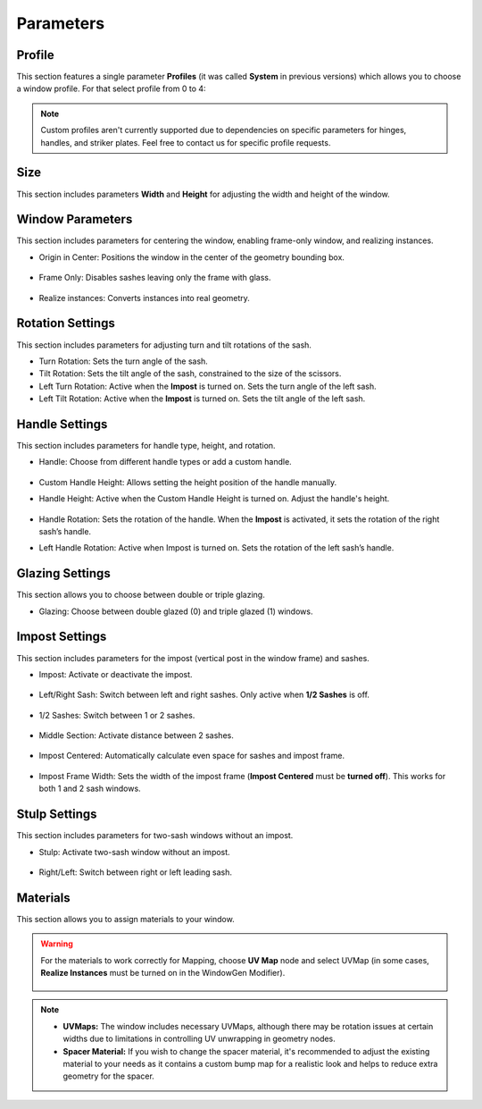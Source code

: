 Parameters
==========

Profile
-------

This section features a single parameter **Profiles** (it was called **System** in previous versions) which allows you to choose a window profile. For that select profile from 0 to 4:

.. image:: images/03_parameters_profile.gif
   :alt: Profile
   :width: 320
   :height: 320
   :align: center

.. note::
    Custom profiles aren't currently supported due to dependencies on specific parameters for hinges, handles, and striker plates. Feel free to contact us for specific profile requests.

Size
----

This section includes parameters **Width** and **Height** for adjusting the width and height of the window.

Window Parameters
-----------------

This section includes parameters for centering the window, enabling frame-only window, and realizing instances.

- Origin in Center: Positions the window in the center of the geometry bounding box.

    .. image:: images/03_parameters_origin.gif
        :alt: Origin in Center
        :width: 320
        :height: 320
        :align: center

- Frame Only: Disables sashes leaving only the frame with glass.
 
    .. image:: images/03_parameters_frame.gif
        :alt: Frame Only
        :width: 320
        :height: 320
        :align: center

- Realize instances: Converts instances into real geometry.
 
    .. image:: images/03_parameters_instances.gif
        :alt: Realize Instances
        :width: 320
        :height: 320
        :align: center

Rotation Settings
-----------------

This section includes parameters for adjusting turn and tilt rotations of the sash.

- Turn Rotation: Sets the turn angle of the sash.
- Tilt Rotation: Sets the tilt angle of the sash, constrained to the size of the scissors.
- Left Turn Rotation: Active when the **Impost** is turned on. Sets the turn angle of the left sash.
- Left Tilt Rotation: Active when the **Impost** is turned on. Sets the tilt angle of the left sash.

Handle Settings
---------------

This section includes parameters for handle type, height, and rotation.

- Handle: Choose from different handle types or add a custom handle.
    
    .. image:: images/03_parameters_handle.gif
        :alt: Handle
        :width: 320
        :height: 320
        :align: center

- Custom Handle Height: Allows setting the height position of the handle manually.
- Handle Height: Active when the Custom Handle Height is turned on. Adjust the handle's height.
    
    .. image:: images/03_parameters_handle_height.gif
        :alt: Handle Height
        :width: 320
        :height: 320
        :align: center

- Handle Rotation: Sets the rotation of the handle. When the **Impost** is activated, it sets the rotation of the right sash’s handle.
- Left Handle Rotation: Active when Impost is turned on. Sets the rotation of the left sash’s handle.

Glazing Settings
----------------

This section allows you to choose between double or triple glazing.

- Glazing: Choose between double glazed (0) and triple glazed (1) windows.
    
    .. image:: images/03_parameters_glazing.gif
        :alt: Glazing
        :width: 320
        :height: 320
        :align: center

Impost Settings
---------------

This section includes parameters for the impost (vertical post in the window frame) and sashes.

- Impost: Activate or deactivate the impost.
    
    .. image:: images/03_parameters_impost.gif
        :alt: Impost
        :width: 320
        :height: 320
        :align: center

- Left/Right Sash: Switch between left and right sashes. Only active when **1/2 Sashes** is off.
   
    .. image:: images/03_parameters_impost_left_right.gif
        :alt: Left or Right Sash
        :width: 320
        :height: 320
        :align: center

- 1/2 Sashes: Switch between 1 or 2 sashes.
    
    .. image:: images/03_parameters_impost_one_two.gif
        :alt: One or Two Sashes
        :width: 320
        :height: 320
        :align: center

- Middle Section: Activate distance between 2 sashes.
    
    .. image:: images/03_parameters_impost_middle.gif
        :alt: Middle Section
        :width: 320
        :height: 320
        :align: center

- Impost Centered: Automatically calculate even space for sashes and impost frame.
    
    .. image:: images/03_parameters_impost_centered.gif
        :alt: Impost Centered
        :width: 320
        :height: 320
        :align: center

- Impost Frame Width: Sets the width of the impost frame (**Impost Centered** must be **turned off**). This works for both 1 and 2 sash windows.
    
    .. image:: images/03_parameters_impost_width.gif
        :alt: Impost Frame Width
        :width: 320
        :height: 320
        :align: center

Stulp Settings
--------------

This section includes parameters for two-sash windows without an impost.

- Stulp: Activate two-sash window without an impost.

    .. image:: images/03_parameters_stulp.gif
        :alt: Stulp
        :width: 320
        :height: 320
        :align: center

- Right/Left: Switch between right or left leading sash.

    .. image:: images/03_parameters_stulp_right_left.gif
        :alt: Stulp Leading Sash
        :width: 320
        :height: 320
        :align: center

Materials
---------

This section allows you to assign materials to your window.

.. warning::
    For the materials to work correctly for Mapping, choose **UV Map** node and select UVMap (in some cases, **Realize Instances** must be turned on in the WindowGen Modifier).
    
        .. image:: images/03_parameters_materials.png
            :alt: Materials
            :width: 468
            :height: 151
            :align: center
        
.. note::
    - **UVMaps:** The window includes necessary UVMaps, although there may be rotation issues at certain widths due to limitations in controlling UV unwrapping in geometry nodes.
    - **Spacer Material:** If you wish to change the spacer material, it's recommended to adjust the existing material to your needs as it contains a custom bump map for a realistic look and helps to reduce extra geometry for the spacer.